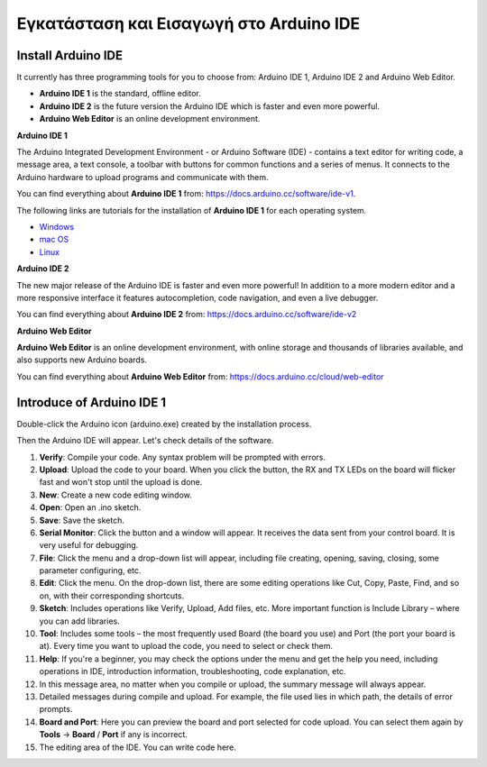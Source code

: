 Εγκατάσταση και Εισαγωγή στο Arduino IDE
========================================

Install Arduino IDE
-------------------------

It currently has three programming tools for you to choose from: Arduino IDE 1, Arduino IDE 2 and Arduino Web Editor.

* **Arduino IDE 1** is the standard, offline editor.
* **Arduino IDE 2** is the future version the Arduino IDE which is faster and even more powerful.
* **Arduino Web Editor** is an online development environment.


**Arduino IDE 1**

.. image:: img/ide1.png

The Arduino Integrated Development Environment - or Arduino Software (IDE) - contains a text editor for writing code, a message area, a text console, a toolbar with buttons for common functions and a series of menus. It connects to the Arduino hardware to upload programs and communicate with them.

You can find everything about **Arduino IDE 1** from: https://docs.arduino.cc/software/ide-v1.

The following links are tutorials for the installation of **Arduino IDE 1** for each operating system.

* `Windows <http://docs.arduino.cc/software/ide-v1/tutorials/Windows>`_
* `mac OS <http://docs.arduino.cc/software/ide-v1/tutorials/macOS>`_
* `Linux <http://docs.arduino.cc/software/ide-v1/tutorials/Linux>`_


**Arduino IDE 2**

.. image:: img/ide2.png

The new major release of the Arduino IDE is faster and even more powerful! In addition to a more modern editor and a more responsive interface it features autocompletion, code navigation, and even a live debugger.

You can find everything about **Arduino IDE 2** from: https://docs.arduino.cc/software/ide-v2


**Arduino Web Editor**

.. image:: img/web_editor.png

**Arduino Web Editor** is an online development environment, with online storage and thousands of libraries available, and also supports new Arduino boards.

You can find everything about **Arduino Web Editor** from: https://docs.arduino.cc/cloud/web-editor



Introduce of Arduino IDE 1
-------------------------------



Double-click the Arduino icon (arduino.exe) created by the installation
process.

.. image:: img/image24.png


Then the Arduino IDE will appear. Let's check details of the software.

.. image:: img/image23.jpeg



1. **Verify**: Compile your code. Any syntax problem will be prompted with errors.

2. **Upload**: Upload the code to your board. When you click the button, the RX and TX LEDs on the board will flicker fast and won't stop until the upload is done.

3. **New**: Create a new code editing window.

4. **Open**: Open an .ino sketch.

5. **Save**: Save the sketch.

6. **Serial Monitor**: Click the button and a window will appear. It receives the data sent from your control board. It is very useful for debugging.

7. **File**: Click the menu and a drop-down list will appear, including file creating, opening, saving, closing, some parameter configuring, etc.

8. **Edit**: Click the menu. On the drop-down list, there are some editing operations like Cut, Copy, Paste, Find, and so on, with their corresponding shortcuts.

9. **Sketch**: Includes operations like Verify, Upload, Add files, etc. More important function is Include Library – where you can add libraries.

10. **Tool**: Includes some tools – the most frequently used Board (the board you use) and Port (the port your board is at). Every time you want to upload the code, you need to select or check them.

11. **Help**: If you're a beginner, you may check the options under the menu and get the help you need, including operations in IDE, introduction information, troubleshooting, code explanation, etc.

12. In this message area, no matter when you compile or upload, the summary message will always appear.

13. Detailed messages during compile and upload. For example, the file used lies in which path, the details of error prompts.

14. **Board and Port**: Here you can preview the board and port selected for code upload. You can select them again by **Tools** -> **Board** / **Port** if any is incorrect.

15. The editing area of the IDE. You can write code here.

